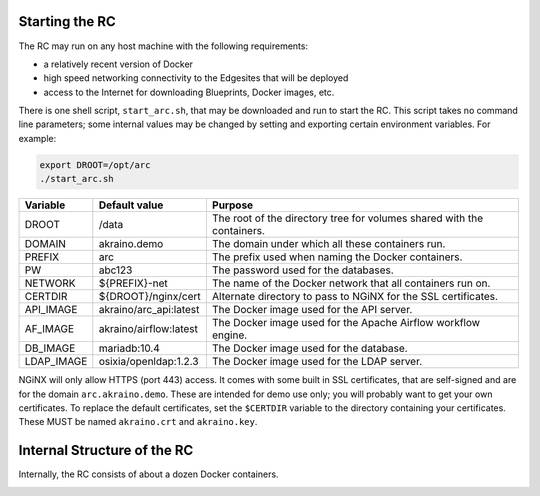 ..
      Copyright (c) 2019 AT&T Intellectual Property. All Rights Reserved.

      Licensed under the Apache License, Version 2.0 (the "License");
      you may not use this file except in compliance with the License.
      You may obtain a copy of the License at

          http://www.apache.org/licenses/LICENSE-2.0

      Unless required by applicable law or agreed to in writing, software
      distributed under the License is distributed on an "AS IS" BASIS, WITHOUT
      WARRANTIES OR CONDITIONS OF ANY KIND, either express or implied. See the
      License for the specific language governing permissions and limitations
      under the License.

.. _start:

Starting the RC
================
The RC may run on any host machine with the following requirements:

- a relatively recent version of Docker
- high speed networking connectivity to the Edgesites that will be deployed
- access to the Internet for downloading Blueprints, Docker images, etc.

There is one shell script, ``start_arc.sh``, that may be downloaded and run to start the RC.
This script takes no command line parameters; some internal values may be changed by
setting and exporting certain environment variables.  For example:

.. code-block:: bash

  export DROOT=/opt/arc
  ./start_arc.sh

============  ======================= ===========================================================
Variable      Default value           Purpose
============  ======================= ===========================================================
DROOT         /data                   The root of the directory tree for volumes shared with the containers.
DOMAIN        akraino.demo            The domain under which all these containers run.
PREFIX        arc                     The prefix used when naming the Docker containers.
PW            abc123                  The password used for the databases.
NETWORK       ${PREFIX}-net           The name of the Docker network that all containers run on.
CERTDIR       ${DROOT}/nginx/cert     Alternate directory to pass to NGiNX for the SSL certificates.
API_IMAGE     akraino/arc_api:latest  The Docker image used for the API server.
AF_IMAGE      akraino/airflow:latest  The Docker image used for the Apache Airflow workflow engine.
DB_IMAGE      mariadb:10.4            The Docker image used for the database.
LDAP_IMAGE    osixia/openldap:1.2.3   The Docker image used for the LDAP server.
============  ======================= ===========================================================

NGiNX will only allow HTTPS (port 443) access.
It comes with some built in SSL certificates, that are self-signed and are for the
domain ``arc.akraino.demo``.
These are intended for demo use only; you will probably want to get your own certificates.
To replace the default certificates, set the ``$CERTDIR`` variable to the directory containing
your certificates.  These MUST be named ``akraino.crt`` and ``akraino.key``.

Internal Structure of the RC
=============================
Internally, the RC consists of about a dozen Docker containers.

.. image:: ARC_containers.svg
    :width: 1034px
    :height: 880px
    :alt: Docker containers in the RC
